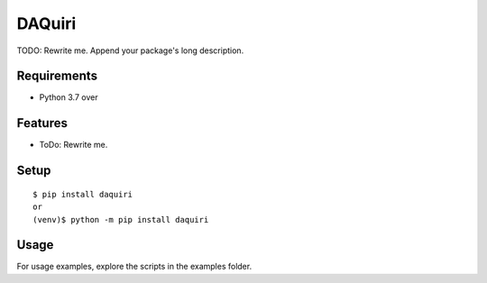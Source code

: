 =========
 DAQuiri
=========

TODO: Rewrite me. Append your package's long description.



Requirements
============

* Python 3.7 over

Features
========

* ToDo: Rewrite me.

Setup
=====

::

  $ pip install daquiri
  or
  (venv)$ python -m pip install daquiri

Usage
=====

For usage examples, explore the scripts in the examples folder.


